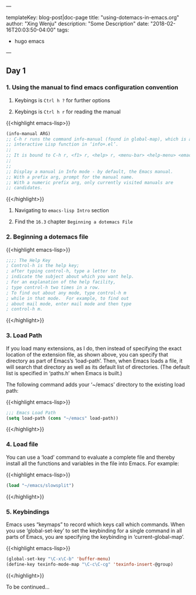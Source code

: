 ---

templateKey: blog-post|doc-page
title: "using-dotemacs-in-emacs.org"
author: "Xing Wenju"
description: "Some Description"
date: "2018-02-16T20:03:50-04:00"
tags:
 - hugo emacs
---

** Day 1

*** 1. Using the manual to find emacs configuration convention

	1. Keybings is =Ctrl h ?=	for further options

	2. Keybings is =Ctrl h r=	for reading the manual

	{{<highlight emacs-lisp>}}
	#+begin_src emacs-lisp :tangle yes
	(info-manual ARG)
	;; C-h r runs the command info-manual (found in global-map), which is an
	;; interactive Lisp function in ‘info+.el’.
	;;
	;; It is bound to C-h r, <f1> r, <help> r, <menu-bar> <help-menu> <emacs-manual>.
	;;
	;;
	;; Display a manual in Info mode - by default, the Emacs manual.
	;; With a prefix arg, prompt for the manual name.
	;; With a numeric prefix arg, only currently visited manuals are
	;; candidates.
	#+end_src
	{{</highlight>}}

	3. Navigating to =emacs-lisp Intro= section

	4. Find the =16.3= chapter =Beginning a dotemacs File=

*** 2. Beginning a dotemacs file

	{{<highlight emacs-lisp>}}
	#+begin_src emacs-lisp
			 ;;;; The Help Key
			 ; Control-h is the help key;
			 ; after typing control-h, type a letter to
			 ; indicate the subject about which you want help.
			 ; For an explanation of the help facility,
			 ; type control-h two times in a row.
			 ; To find out about any mode, type control-h m
			 ; while in that mode.  For example, to find out
			 ; about mail mode, enter mail mode and then type
			 ; control-h m.
	#+end_src
	{{</highlight>}}

*** 3. Load Path

	If you load many extensions, as I do, then instead of specifying the
	exact location of the extension file, as shown above, you can specify
	that directory as part of Emacs’s ‘load-path’.  Then, when Emacs loads a
	file, it will search that directory as well as its default list of
	directories.  (The default list is specified in ‘paths.h’ when Emacs is
	built.)

		 The following command adds your ‘~/emacs’ directory to the existing
	load path:

	{{<highlight emacs-lisp>}}
	#+srcname: name
	#+begin_src emacs-lisp
			 ;;; Emacs Load Path
			 (setq load-path (cons "~/emacs" load-path))
	#+end_src
	{{</highlight>}}

*** 4. Load file

	 You can use a ‘load’ command to evaluate a complete file and thereby
	install all the functions and variables in the file into Emacs.  For
	example:

	{{<highlight emacs-lisp>}}
	#+srcname: load-file
	#+begin_src emacs-lisp
			 (load "~/emacs/slowsplit")
	#+end_src
	{{</highlight>}}

*** 5. Keybindings

	Emacs uses “keymaps” to record which keys call which commands.  When you
	use ‘global-set-key’ to set the keybinding for a single command in all
	parts of Emacs, you are specifying the keybinding in
	‘current-global-map’.

	{{<highlight emacs-lisp>}}
	#+srcname: keybindings
	#+begin_src emacs-lisp
			 (global-set-key "\C-x\C-b" 'buffer-menu)
			 (define-key texinfo-mode-map "\C-c\C-cg" 'texinfo-insert-@group)
	#+end_src
	{{</highlight>}}

	To be continued...
